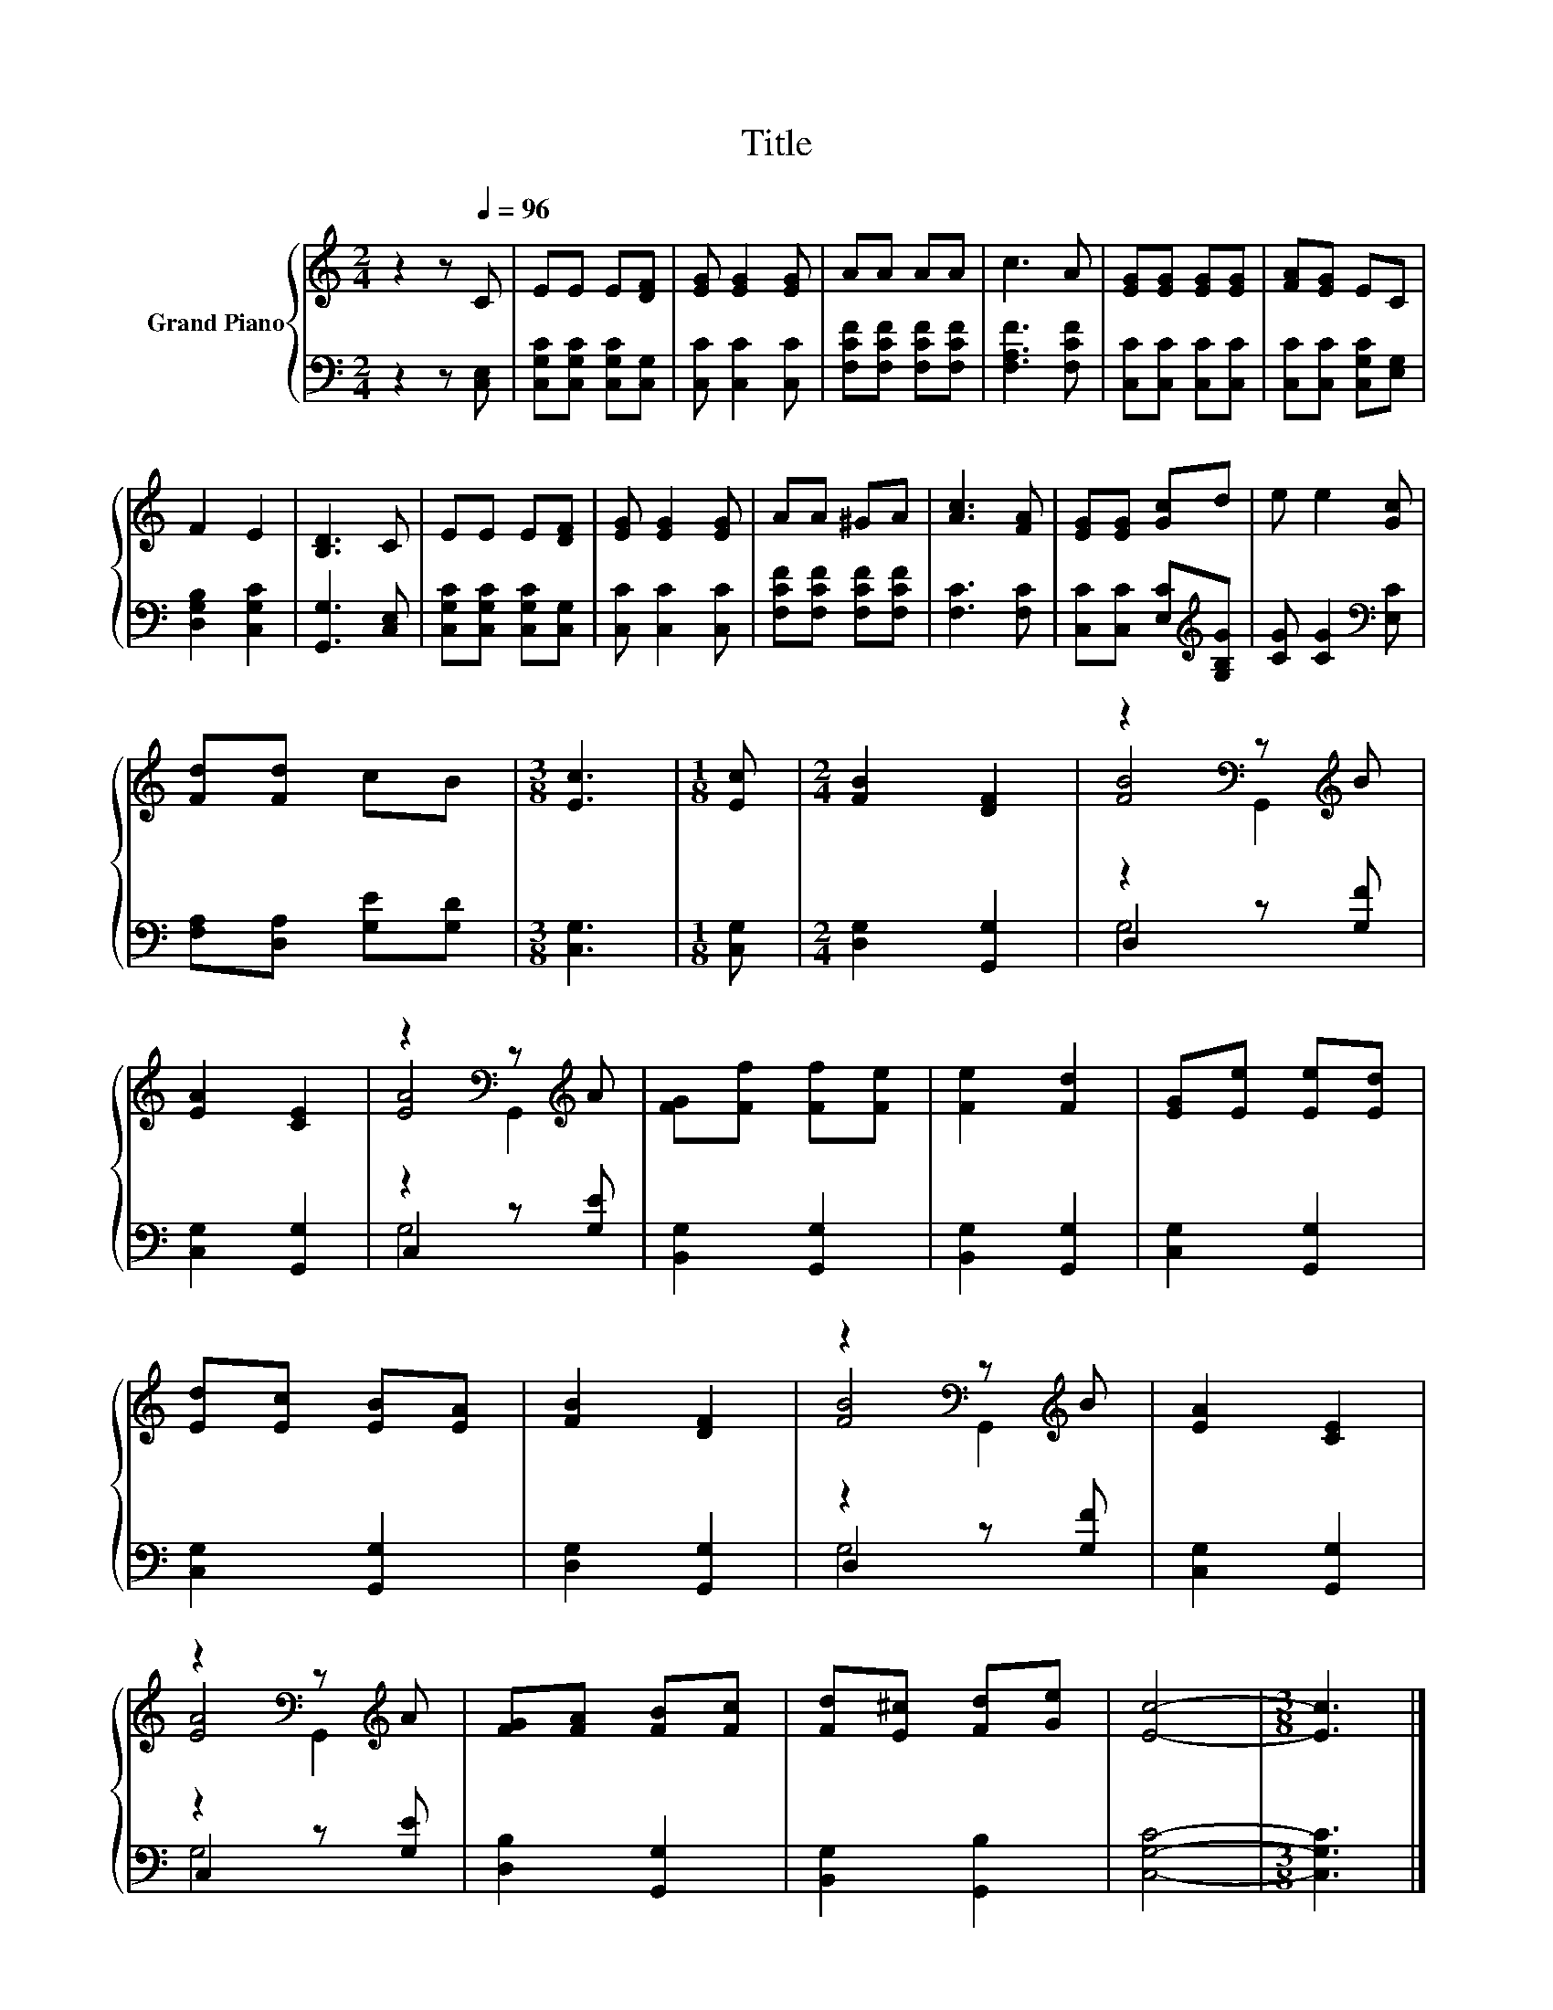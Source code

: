 X:1
T:Title
%%score { ( 1 3 4 ) | ( 2 5 ) }
L:1/8
M:2/4
K:C
V:1 treble nm="Grand Piano"
V:3 treble 
V:4 treble 
V:2 bass 
V:5 bass 
V:1
 z2 z[Q:1/4=96] C | EE E[DF] | [EG] [EG]2 [EG] | AA AA | c3 A | [EG][EG] [EG][EG] | [FA][EG] EC | %7
 F2 E2 | [B,D]3 C | EE E[DF] | [EG] [EG]2 [EG] | AA ^GA | [Ac]3 [FA] | [EG][EG] [Gc]d | e e2 [Gc] | %15
 [Fd][Fd] cB |[M:3/8] [Ec]3 |[M:1/8] [Ec] |[M:2/4] [FB]2 [DF]2 | z2[K:bass] z[K:treble] B | %20
 [EA]2 [CE]2 | z2[K:bass] z[K:treble] A | [FG][Ff] [Ff][Fe] | [Fe]2 [Fd]2 | [EG][Ee] [Ee][Ed] | %25
 [Ed][Ec] [EB][EA] | [FB]2 [DF]2 | z2[K:bass] z[K:treble] B | [EA]2 [CE]2 | %29
 z2[K:bass] z[K:treble] A | [FG][FA] [FB][Fc] | [Fd][E^c] [Fd][Ge] | [Ec]4- |[M:3/8] [Ec]3 |] %34
V:2
 z2 z [C,E,] | [C,G,C][C,G,C] [C,G,C][C,G,] | [C,C] [C,C]2 [C,C] | [F,CF][F,CF] [F,CF][F,CF] | %4
 [F,A,F]3 [F,CF] | [C,C][C,C] [C,C][C,C] | [C,C][C,C] [C,G,C][E,G,] | [D,G,B,]2 [C,G,C]2 | %8
 [G,,G,]3 [C,E,] | [C,G,C][C,G,C] [C,G,C][C,G,] | [C,C] [C,C]2 [C,C] | [F,CF][F,CF] [F,CF][F,CF] | %12
 [F,C]3 [F,C] | [C,C][C,C] [E,C][K:treble][G,B,G] | [CG] [CG]2[K:bass] [E,C] | %15
 [F,A,][D,A,] [G,E][G,D] |[M:3/8] [C,G,]3 |[M:1/8] [C,G,] |[M:2/4] [D,G,]2 [G,,G,]2 | D,2 z [G,F] | %20
 [C,G,]2 [G,,G,]2 | C,2 z [G,E] | [B,,G,]2 [G,,G,]2 | [B,,G,]2 [G,,G,]2 | [C,G,]2 [G,,G,]2 | %25
 [C,G,]2 [G,,G,]2 | [D,G,]2 [G,,G,]2 | D,2 z [G,F] | [C,G,]2 [G,,G,]2 | C,2 z [G,E] | %30
 [D,B,]2 [G,,G,]2 | [B,,G,]2 [G,,B,]2 | [C,G,C]4- |[M:3/8] [C,G,C]3 |] %34
V:3
 x4 | x4 | x4 | x4 | x4 | x4 | x4 | x4 | x4 | x4 | x4 | x4 | x4 | x4 | x4 | x4 |[M:3/8] x3 | %17
[M:1/8] x |[M:2/4] x4 | [FB]4[K:bass][K:treble] | x4 | [EA]4[K:bass][K:treble] | x4 | x4 | x4 | %25
 x4 | x4 | [FB]4[K:bass][K:treble] | x4 | [EA]4[K:bass][K:treble] | x4 | x4 | x4 |[M:3/8] x3 |] %34
V:4
 x4 | x4 | x4 | x4 | x4 | x4 | x4 | x4 | x4 | x4 | x4 | x4 | x4 | x4 | x4 | x4 |[M:3/8] x3 | %17
[M:1/8] x |[M:2/4] x4 | z2[K:bass] G,,2[K:treble] | x4 | z2[K:bass] G,,2[K:treble] | x4 | x4 | x4 | %25
 x4 | x4 | z2[K:bass] G,,2[K:treble] | x4 | z2[K:bass] G,,2[K:treble] | x4 | x4 | x4 |[M:3/8] x3 |] %34
V:5
 x4 | x4 | x4 | x4 | x4 | x4 | x4 | x4 | x4 | x4 | x4 | x4 | x4 | x3[K:treble] x | x3[K:bass] x | %15
 x4 |[M:3/8] x3 |[M:1/8] x |[M:2/4] x4 | G,4 | x4 | G,4 | x4 | x4 | x4 | x4 | x4 | G,4 | x4 | G,4 | %30
 x4 | x4 | x4 |[M:3/8] x3 |] %34

